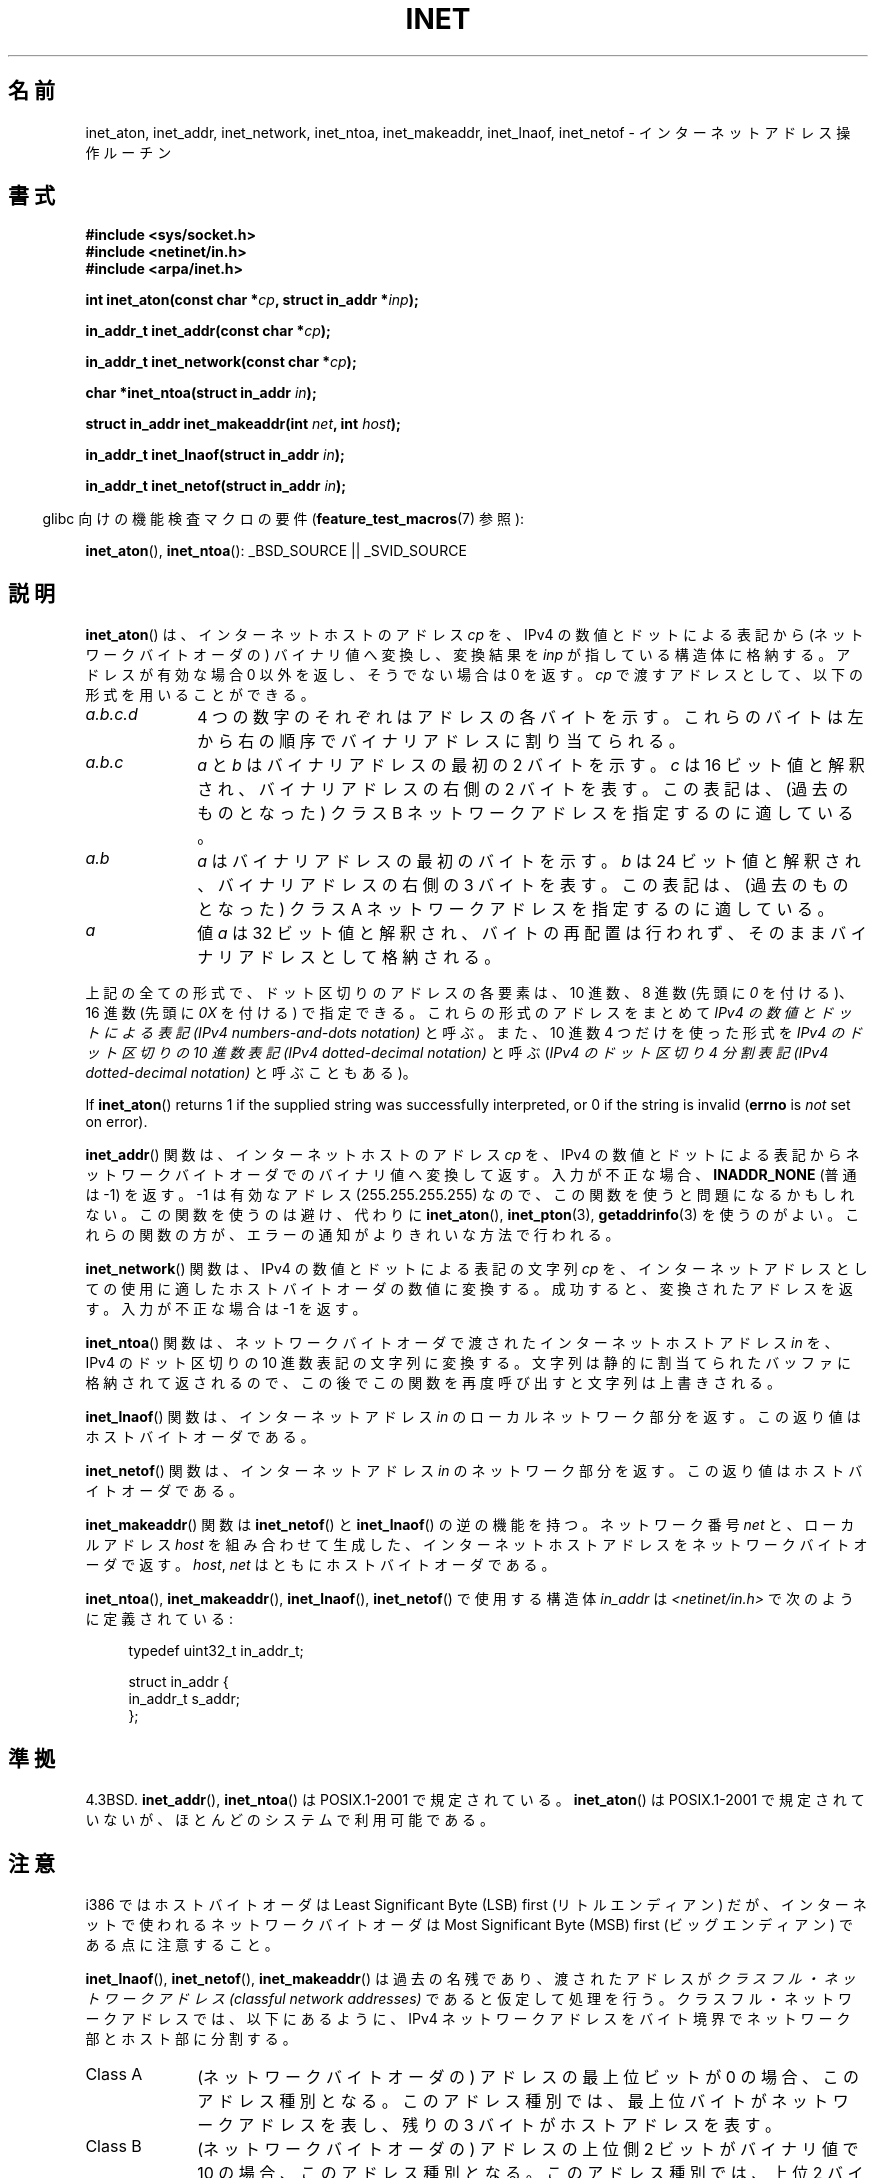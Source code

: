 .\" Copyright 1993 David Metcalfe (david@prism.demon.co.uk)
.\" and Copyright (c) 2008 Linux Foundation, written by Michael Kerrisk
.\"     <mtk.manpages@gmail.com>
.\"
.\" %%%LICENSE_START(VERBATIM)
.\" Permission is granted to make and distribute verbatim copies of this
.\" manual provided the copyright notice and this permission notice are
.\" preserved on all copies.
.\"
.\" Permission is granted to copy and distribute modified versions of this
.\" manual under the conditions for verbatim copying, provided that the
.\" entire resulting derived work is distributed under the terms of a
.\" permission notice identical to this one.
.\"
.\" Since the Linux kernel and libraries are constantly changing, this
.\" manual page may be incorrect or out-of-date.  The author(s) assume no
.\" responsibility for errors or omissions, or for damages resulting from
.\" the use of the information contained herein.  The author(s) may not
.\" have taken the same level of care in the production of this manual,
.\" which is licensed free of charge, as they might when working
.\" professionally.
.\"
.\" Formatted or processed versions of this manual, if unaccompanied by
.\" the source, must acknowledge the copyright and authors of this work.
.\" %%%LICENSE_END
.\"
.\" References consulted:
.\"     Linux libc source code
.\"     Lewine's _POSIX Programmer's Guide_ (O'Reilly & Associates, 1991)
.\"     386BSD man pages
.\"     libc.info (from glibc distribution)
.\" Modified Sat Jul 24 19:12:00 1993 by Rik Faith <faith@cs.unc.edu>
.\" Modified Sun Sep  3 20:29:36 1995 by Jim Van Zandt <jrv@vanzandt.mv.com>
.\" Changed network into host byte order (for inet_network),
.\"     Andreas Jaeger <aj@arthur.rhein-neckar.de>, 980130.
.\" 2008-06-19, mtk
.\"     Describe the various address forms supported by inet_aton().
.\"     Clarify discussion of inet_lnaof(), inet_netof(), and inet_makeaddr().
.\"     Add discussion of Classful Addressing, noting that it is obsolete.
.\"     Added an EXAMPLE program.
.\"
.\"*******************************************************************
.\"
.\" This file was generated with po4a. Translate the source file.
.\"
.\"*******************************************************************
.\"
.\" Japanese Version Copyright (c) 1998 Ueyama Rui
.\"         all rights reserved.
.\" Translated 1998-05-23, Ueyama Rui <rui@linux.or.jp>
.\" Updated & Modefied 1999-02-26, Shouichi Saito
.\" Updated 1999-12-26, Kentaro Shirakata <argrath@ub32.org>
.\" Updated 2005-10-04, Kentaro Shirakata <argrath@ub32.org>
.\" Updated 2007-05-01, Akihiro MOTOKI <amotoki@dd.iij4u.or.jp>, LDP v2.46
.\" Updated 2008-08-13, Akihiro MOTOKI, LDP v3.05
.\"
.TH INET 3 2014\-04\-19 GNU "Linux Programmer's Manual"
.SH 名前
inet_aton, inet_addr, inet_network, inet_ntoa, inet_makeaddr, inet_lnaof,
inet_netof \- インターネットアドレス操作ルーチン
.SH 書式
.nf
\fB#include <sys/socket.h>\fP
\fB#include <netinet/in.h>\fP
\fB#include <arpa/inet.h>\fP
.sp
\fBint inet_aton(const char *\fP\fIcp\fP\fB, struct in_addr *\fP\fIinp\fP\fB);\fP
.sp
\fBin_addr_t inet_addr(const char *\fP\fIcp\fP\fB);\fP
.sp
\fBin_addr_t inet_network(const char *\fP\fIcp\fP\fB);\fP
.sp
\fBchar *inet_ntoa(struct in_addr \fP\fIin\fP\fB);\fP
.sp
\fBstruct in_addr inet_makeaddr(int \fP\fInet\fP\fB, int \fP\fIhost\fP\fB);\fP
.sp
\fBin_addr_t inet_lnaof(struct in_addr \fP\fIin\fP\fB);\fP
.sp
\fBin_addr_t inet_netof(struct in_addr \fP\fIin\fP\fB);\fP
.fi
.sp
.in -4n
glibc 向けの機能検査マクロの要件 (\fBfeature_test_macros\fP(7)  参照):
.in
.sp
\fBinet_aton\fP(), \fBinet_ntoa\fP(): _BSD_SOURCE || _SVID_SOURCE
.SH 説明
\fBinet_aton\fP()  は、インターネットホストのアドレス \fIcp\fP を、 IPv4 の数値とドットによる表記から
(ネットワークバイトオーダの) バイナリ値へ 変換し、変換結果を \fIinp\fP が指している構造体に格納する。 アドレスが有効な場合 0
以外を返し、そうでない場合は 0 を返す。 \fIcp\fP で渡すアドレスとして、以下の形式を用いることができる。
.TP  10
\fIa.b.c.d\fP
4 つの数字のそれぞれはアドレスの各バイトを示す。 これらのバイトは左から右の順序でバイナリアドレスに割り当てられる。
.TP 
\fIa.b.c\fP
\fIa\fP と \fIb\fP はバイナリアドレスの最初の 2 バイトを示す。 \fIc\fP は 16 ビット値と解釈され、バイナリアドレスの右側の 2
バイトを表す。 この表記は、(過去のものとなった) クラス B ネットワークアドレスを 指定するのに適している。
.TP 
\fIa.b\fP
\fIa\fP はバイナリアドレスの最初のバイトを示す。 \fIb\fP は 24 ビット値と解釈され、バイナリアドレスの右側の 3 バイトを表す。
この表記は、(過去のものとなった) クラス A ネットワークアドレスを 指定するのに適している。
.TP 
\fIa\fP
値 \fIa\fP は 32 ビット値と解釈され、バイトの再配置は行われず、 そのままバイナリアドレスとして格納される。
.PP
上記の全ての形式で、ドット区切りのアドレスの各要素は、10 進数、 8 進数 (先頭に \fI0\fP を付ける)、 16 進数 (先頭に \fI0X\fP
を付ける) で指定できる。 これらの形式のアドレスをまとめて \fIIPv4 の数値とドットによる表記 (IPv4 numbers\-and\-dots
notation)\fP と呼ぶ。 また、10 進数 4 つだけを使った形式を \fIIPv4 のドット区切りの 10 進数表記 (IPv4
dotted\-decimal notation)\fP と呼ぶ (\fIIPv4 のドット区切り 4 分割表記 (IPv4 dotted\-decimal
notation)\fP と呼ぶこともある)。

If \fBinet_aton\fP()  returns 1 if the supplied string was successfully
interpreted, or 0 if the string is invalid (\fBerrno\fP is \fInot\fP set on
error).
.PP
\fBinet_addr\fP()  関数は、インターネットホストのアドレス \fIcp\fP を、 IPv4
の数値とドットによる表記からネットワークバイトオーダでの バイナリ値へ変換して返す。 入力が不正な場合、 \fBINADDR_NONE\fP (普通は \-1)
を返す。 \-1 は有効なアドレス (255.255.255.255) なので、この関数を使うと 問題になるかもしれない。
この関数を使うのは避け、代わりに \fBinet_aton\fP(), \fBinet_pton\fP(3), \fBgetaddrinfo\fP(3)
を使うのがよい。 これらの関数の方が、エラーの通知がよりきれいな方法で行われる。
.PP
\fBinet_network\fP()  関数は、 IPv4 の数値とドットによる表記の文字列 \fIcp\fP を、 インターネットアドレスとしての使用に適した
ホストバイトオーダの数値に変換する。 成功すると、変換されたアドレスを返す。 入力が不正な場合は \-1 を返す。
.PP
\fBinet_ntoa\fP()  関数は、ネットワークバイトオーダで渡されたインターネットホストアドレス \fIin\fP を、 IPv4 のドット区切りの
10 進数表記の文字列に変換する。 文字列は静的に割当てられたバッファに格納されて返されるので、 この後でこの関数を再度呼び出すと文字列は上書きされる。
.PP
\fBinet_lnaof\fP()  関数は、インターネットアドレス \fIin\fP のローカルネットワーク部分を返す。 この返り値はホストバイトオーダである。
.PP
\fBinet_netof\fP()  関数は、インターネットアドレス \fIin\fP のネットワーク部分を返す。 この返り値はホストバイトオーダである。
.PP
\fBinet_makeaddr\fP()  関数は \fBinet_netof\fP()  と \fBinet_lnaof\fP()  の逆の機能を持つ。
ネットワーク番号 \fInet\fP と、ローカルアドレス \fIhost\fP を 組み合わせて生成した、インターネットホストアドレスを
ネットワークバイトオーダで返す。 \fIhost\fP, \fInet\fP はともにホストバイトオーダである。
.PP
\fBinet_ntoa\fP(), \fBinet_makeaddr\fP(), \fBinet_lnaof\fP(), \fBinet_netof\fP()
で使用する構造体 \fIin_addr\fP は \fI<netinet/in.h>\fP で次のように定義されている:
.sp
.in +4n
.nf
typedef uint32_t in_addr_t;

struct in_addr {
    in_addr_t s_addr;
};
.fi
.in
.SH 準拠
4.3BSD.  \fBinet_addr\fP(), \fBinet_ntoa\fP()  は POSIX.1\-2001 で規定されている。
\fBinet_aton\fP()  は POSIX.1\-2001 で規定されていないが、ほとんどのシステムで利用可能である。
.SH 注意
i386 ではホストバイトオーダは Least Significant Byte (LSB) first (リトルエンディアン) だが、
インターネットで使われるネットワークバイトオーダは Most Significant Byte (MSB) first (ビッグエンディアン)
である点に注意すること。

\fBinet_lnaof\fP(), \fBinet_netof\fP(), \fBinet_makeaddr\fP()  は過去の名残であり、渡されたアドレスが
\fIクラスフル・ネットワークアドレス (classful network addresses)\fP であると仮定して処理を行う。
クラスフル・ネットワークアドレスでは、以下にあるように、 IPv4 ネットワークアドレスをバイト境界でネットワーク部とホスト部に分割する。
.TP  10
Class A
(ネットワークバイトオーダの) アドレスの最上位ビットが 0 の場合、 このアドレス種別となる。このアドレス種別では、
最上位バイトがネットワークアドレスを表し、 残りの 3 バイトがホストアドレスを表す。
.TP 
Class B
(ネットワークバイトオーダの) アドレスの上位側 2 ビットがバイナリ値で 10 の場合、このアドレス種別となる。このアドレス種別では、 上位 2
バイトがネットワークアドレスを表し、 残りの 2 バイトがホストアドレスを表す。
.TP 
Class C
(ネットワークバイトオーダの) アドレスの上位側 3 ビットがバイナリ値で 110 の場合、このアドレス種別となる。このアドレス種別では、 上位 3
バイトがネットワークアドレスを表し、 残りの 1 バイトがホストアドレスを表す。
.PP
クラスフル・ネットワークアドレスは現在では廃止され、 クラスレス・ドメイン間ルーチン (CIDR) に取って代わられた。 CIDR
では、アドレスを任意のビット境界 (バイト境界ではない) で ネットワーク部とホスト部に分割する。
.SH 例
以下は \fBinet_aton\fP()  と \fBinet_ntoa\fP()  の使用例である。このように実行する。
.in +4n
.nf

$\fB ./a.out 226.000.000.037\fP      # Last byte is in octal
226.0.0.31
$\fB ./a.out 0x7f.1         \fP      # First byte is in hex
127.0.0.1
.fi
.in
.SS プログラムのソース
\&
.nf
#define _BSD_SOURCE
#include <arpa/inet.h>
#include <stdio.h>
#include <stdlib.h>

int
main(int argc, char *argv[])
{
    struct in_addr addr;

    if (argc != 2) {
        fprintf(stderr, "%s <dotted\-address>\en", argv[0]);
        exit(EXIT_FAILURE);
    }

    if (inet_aton(argv[1], &addr) == 0) {
        fprintf(stderr, "Invalid address\en");
        exit(EXIT_FAILURE);
    }

    printf("%s\en", inet_ntoa(addr));
    exit(EXIT_SUCCESS);
}
.fi
.SH 関連項目
\fBbyteorder\fP(3), \fBgetaddrinfo\fP(3), \fBgethostbyname\fP(3), \fBgetnameinfo\fP(3),
\fBgetnetent\fP(3), \fBinet_net_pton\fP(3), \fBinet_ntop\fP(3), \fBinet_pton\fP(3),
\fBhosts\fP(5), \fBnetworks\fP(5)
.SH この文書について
この man ページは Linux \fIman\-pages\fP プロジェクトのリリース 3.65 の一部
である。プロジェクトの説明とバグ報告に関する情報は
http://www.kernel.org/doc/man\-pages/ に書かれている。
